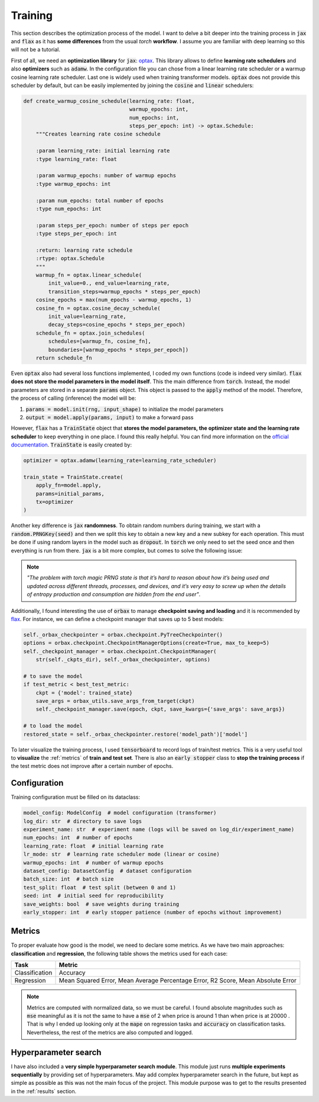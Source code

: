 .. _training:

Training
========
This section describes the optimization process of the model. I want to delve a bit deeper into the training process in
:code:`jax` and :code:`flax` as it has **some differences** from the usual `torch` **workflow**. I assume you are familiar with deep learning so
this will not be a tutorial.

First of all, we need an **optimization library** for :code:`jax`: `optax <https://optax.readthedocs.io/en/latest/>`_. This library
allows to define **learning rate schedulers** and also **optimizers** such as :code:`adamw`. In the configuration file you can chose from
a linear learning rate scheduler or a warmup cosine learning rate scheduler. Last one is widely used when training transformer models.
:code:`optax` does not provide this scheduler by default, but can be easily implemented by joining the :code:`cosine` and :code:`linear` schedulers:

.. code-block:: python

    def create_warmup_cosine_schedule(learning_rate: float,
                                      warmup_epochs: int,
                                      num_epochs: int,
                                      steps_per_epoch: int) -> optax.Schedule:
        """Creates learning rate cosine schedule

        :param learning_rate: initial learning rate
        :type learning_rate: float

        :param warmup_epochs: number of warmup epochs
        :type warmup_epochs: int

        :param num_epochs: total number of epochs
        :type num_epochs: int

        :param steps_per_epoch: number of steps per epoch
        :type steps_per_epoch: int

        :return: learning rate schedule
        :rtype: optax.Schedule
        """
        warmup_fn = optax.linear_schedule(
            init_value=0., end_value=learning_rate,
            transition_steps=warmup_epochs * steps_per_epoch)
        cosine_epochs = max(num_epochs - warmup_epochs, 1)
        cosine_fn = optax.cosine_decay_schedule(
            init_value=learning_rate,
            decay_steps=cosine_epochs * steps_per_epoch)
        schedule_fn = optax.join_schedules(
            schedules=[warmup_fn, cosine_fn],
            boundaries=[warmup_epochs * steps_per_epoch])
        return schedule_fn


Even :code:`optax` also had several loss functions implemented, I coded my own functions (code is indeed very similar). :code:`flax` **does not store the model parameters in the model itself**. This the main difference from :code:`torch`. Instead, the model
parameters are stored in a separate :code:`params` object. This object is passed to the :code:`apply` method of the model. Therefore, the
process of calling (inference) the model will be:

#. :code:`params = model.init(rng, input_shape)` to initialize the model parameters
#. :code:`output = model.apply(params, input)` to make a forward pass

However, :code:`flax` has a :code:`TrainState` object that **stores the model parameters, the optimizer state and the learning rate scheduler** to
keep everything in one place. I found this really helpful. You can find more information on the `official documentation <https://flax.readthedocs.io/en/latest/api_reference/flax.training.html#flax.training.train_state.TrainState>`_.
:code:`TrainState` is easily created by:

.. code-block:: python

    optimizer = optax.adamw(learning_rate=learning_rate_scheduler)

    train_state = TrainState.create(
        apply_fn=model.apply,
        params=initial_params,
        tx=optimizer
    )

Another key difference is :code:`jax` **randomness**. To obtain random numbers during training, we start with a :code:`random.PRNGKey(seed)` and then
we split this key to obtain a new key and a new subkey for each operation. This must be done if using random layers in the model
such as :code:`dropout`. In :code:`torch` we only need to set the seed once and then
everything is run from there. :code:`jax` is a bit more complex, but comes to solve the following issue:

.. note::

    `"The problem with torch magic PRNG state is that it’s hard to reason about how it’s being used and updated across different threads, processes, and devices, and it’s very easy to screw up when the details of entropy production and consumption are hidden from the end user"`.

Additionally, I found interesting the use of :code:`orbax` to manage **checkpoint saving and loading** and it is recommended by `flax <https://flax.readthedocs.io/en/latest/guides/training_techniques/use_checkpointing.html>`_.
For instance, we can define a checkpoint manager that saves up to 5 best models:

.. code-block:: python

        self._orbax_checkpointer = orbax.checkpoint.PyTreeCheckpointer()
        options = orbax.checkpoint.CheckpointManagerOptions(create=True, max_to_keep=5)
        self._checkpoint_manager = orbax.checkpoint.CheckpointManager(
            str(self._ckpts_dir), self._orbax_checkpointer, options)

        # to save the model
        if test_metric < best_test_metric:
            ckpt = {'model': trained_state}
            save_args = orbax_utils.save_args_from_target(ckpt)
            self._checkpoint_manager.save(epoch, ckpt, save_kwargs={'save_args': save_args})

        # to load the model
        restored_state = self._orbax_checkpointer.restore('model_path')['model']


To later visualize the training process, I used :code:`tensorboard` to record logs of train/test metrics. This is a very useful tool to **visualize** the :ref:`metrics`
of **train and test set**. There is also an :code:`early stopper` class to **stop the training process** if the test metric does not improve after
a certain number of epochs.


Configuration
-------------
Training configuration must be filled on its dataclass:

.. code-block:: python

    model_config: ModelConfig  # model configuration (transformer)
    log_dir: str  # directory to save logs
    experiment_name: str  # experiment name (logs will be saved on log_dir/experiment_name)
    num_epochs: int  # number of epochs
    learning_rate: float  # initial learning rate
    lr_mode: str  # learning rate scheduler mode (linear or cosine)
    warmup_epochs: int  # number of warmup epochs
    dataset_config: DatasetConfig  # dataset configuration
    batch_size: int  # batch size
    test_split: float  # test split (between 0 and 1)
    seed: int  # initial seed for reproducibility
    save_weights: bool  # save weights during training
    early_stopper: int  # early stopper patience (number of epochs without improvement)


.. _metrics:

Metrics
-------
To proper evaluate how good is the model, we need to declare some metrics. As we have two main approaches: **classification** and **regression**, the
following table shows the metrics used for each case:

.. list-table::
    :header-rows: 1

    * - Task
      - Metric
    * - Classification
      - Accuracy
    * - Regression
      - Mean Squared Error, Mean Average Percentage Error, R2 Score, Mean Absolute Error

.. note::
    Metrics are computed with normalized data, so we must be careful. I found absolute magnitudes such as :code:`mse` meaningful as it is not the same
    to have a :code:`mse` of 2 :math:`$` when price is around 1 than when price is at 20000 :math:`$`. That is why I ended up looking only at the :code:`mape` on regression tasks and :code:`accuracy` on
    classification tasks. Nevertheless, the rest of the metrics are also computed and logged.

Hyperparameter search
---------------------
I have also included a **very simple hyperparameter search module**. This module just runs **multiple experiments sequentially**
by providing set of hyperparameters. May add complex hyperparameter search in the future, but kept as simple as possible
as this was not the main focus of the project. This module purpose was to get to the results presented in the :ref:`results` section.